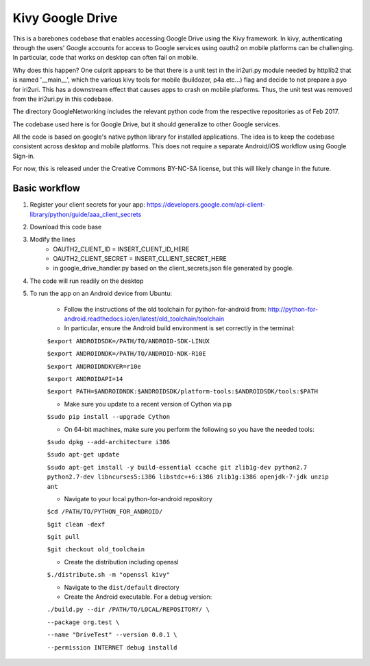 Kivy Google Drive
==================

This is a barebones codebase that enables accessing Google Drive using the Kivy framework. In kivy, authenticating through the users' Google accounts for access to Google services using oauth2 on mobile platforms can be challenging. In particular, code that works on desktop can often fail on mobile. 

Why does this happen? One culprit appears to be that there is a unit test in the iri2uri.py module needed by httplib2 that is named '__main__', which the various kivy tools for mobile (buildozer, p4a etc...) flag and decide to not prepare a pyo for iri2uri. This has a downstream effect that causes apps to crash on mobile platforms. Thus, the unit test was removed from the iri2uri.py in this codebase.

The directory GoogleNetworking includes the relevant python code from the respective repositories as of Feb 2017.

The codebase used here is for Google Drive, but it should generalize to other Google services.

All the code is based on google's native python library for installed applications. The idea is to keep the codebase consistent across desktop and mobile platforms. This does not require a separate Android/iOS workflow using Google Sign-in.

For now, this is released under the Creative Commons BY-NC-SA license, but this will likely change in the future.

Basic workflow
----------------------------------

#. Register your client secrets for your app: https://developers.google.com/api-client-library/python/guide/aaa_client_secrets

#. Download this code base

#. Modify the lines 
    * OAUTH2_CLIENT_ID = INSERT_CLIENT_ID_HERE
    * OAUTH2_CLIENT_SECRET = INSERT_CLLIENT_SECRET_HERE
    * in google_drive_handler.py based on the client_secrets.json file generated by google.
    
#. The code will run readily on the desktop 

#. To run the app on an Android device from Ubuntu:

    * Follow the instructions of the old toolchain for python-for-android from: http://python-for-android.readthedocs.io/en/latest/old_toolchain/toolchain

    * In particular, ensure the Android build environment is set correctly in the terminal:

    ``$export ANDROIDSDK=/PATH/TO/ANDROID-SDK-LINUX``
    
    ``$export ANDROIDNDK=/PATH/TO/ANDROID-NDK-R10E``
    
    ``$export ANDROIDNDKVER=r10e``
    
    ``$export ANDROIDAPI=14``
    
    ``$export PATH=$ANDROIDNDK:$ANDROIDSDK/platform-tools:$ANDROIDSDK/tools:$PATH``
    
    * Make sure you update to a recent version of Cython via pip
    
    ``$sudo pip install --upgrade Cython``
    
    * On 64-bit machines, make sure you perform the following so you have the needed tools:
    
    ``$sudo dpkg --add-architecture i386``
    
    ``$sudo apt-get update``
    
    ``$sudo apt-get install -y build-essential ccache git zlib1g-dev python2.7 python2.7-dev libncurses5:i386 libstdc++6:i386 zlib1g:i386 openjdk-7-jdk unzip ant``
    
    * Navigate to your local python-for-android repository
    
    ``$cd /PATH/TO/PYTHON_FOR_ANDROID/``
    
    ``$git clean -dexf``
    
    ``$git pull``
    
    ``$git checkout old_toolchain``
    
    * Create the distribution including openssl
    
    ``$./distribute.sh -m "openssl kivy"``
    
    * Navigate to the ``dist/default`` directory
    
    * Create the Android executable. For a debug version:
    
    ``./build.py --dir /PATH/TO/LOCAL/REPOSITORY/ \``
    
    ``--package org.test \``
    
    ``--name "DriveTest" --version 0.0.1 \``
    
    ``--permission INTERNET debug installd``
